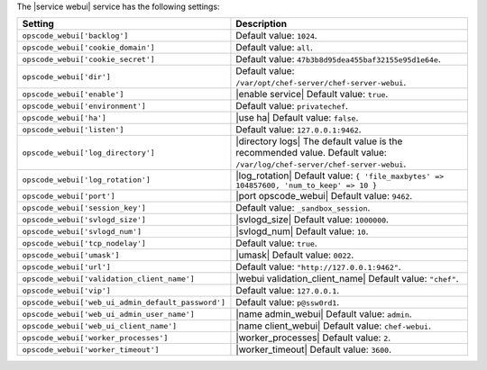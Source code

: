.. The contents of this file are included in multiple topics.
.. This file should not be changed in a way that hinders its ability to appear in multiple documentation sets.

The |service webui| service has the following settings:

.. list-table::
   :widths: 200 300
   :header-rows: 1

   * - Setting
     - Description
   * - ``opscode_webui['backlog']``
     - Default value: ``1024``.
   * - ``opscode_webui['cookie_domain']``
     - Default value: ``all``.
   * - ``opscode_webui['cookie_secret']``
     - Default value: ``47b3b8d95dea455baf32155e95d1e64e``.
   * - ``opscode_webui['dir']``
     - Default value: ``/var/opt/chef-server/chef-server-webui``.
   * - ``opscode_webui['enable']``
     - |enable service| Default value: ``true``.
   * - ``opscode_webui['environment']``
     - Default value: ``privatechef``.
   * - ``opscode_webui['ha']``
     - |use ha| Default value: ``false``.
   * - ``opscode_webui['listen']``
     - Default value: ``127.0.0.1:9462``.
   * - ``opscode_webui['log_directory']``
     - |directory logs| The default value is the recommended value. Default value: ``/var/log/chef-server/chef-server-webui``.
   * - ``opscode_webui['log_rotation']``
     - |log_rotation| Default value: ``{ 'file_maxbytes' => 104857600, 'num_to_keep' => 10 }``
   * - ``opscode_webui['port']``
     - |port opscode_webui| Default value: ``9462``.
   * - ``opscode_webui['session_key']``
     - Default value: ``_sandbox_session``.
   * - ``opscode_webui['svlogd_size']``
     - |svlogd_size| Default value: ``1000000``.
   * - ``opscode_webui['svlogd_num']``
     - |svlogd_num| Default value: ``10``.
   * - ``opscode_webui['tcp_nodelay']``
     - Default value: ``true``.
   * - ``opscode_webui['umask']``
     - |umask| Default value: ``0022``.
   * - ``opscode_webui['url']``
     - Default value: ``"http://127.0.0.1:9462"``.
   * - ``opscode_webui['validation_client_name']``
     - |webui validation_client_name| Default value: ``"chef"``.
   * - ``opscode_webui['vip']``
     - Default value: ``127.0.0.1``.
   * - ``opscode_webui['web_ui_admin_default_password']``
     - Default value: ``p@ssw0rd1``.
   * - ``opscode_webui['web_ui_admin_user_name']``
     - |name admin_webui| Default value: ``admin``.
   * - ``opscode_webui['web_ui_client_name']``
     - |name client_webui| Default value: ``chef-webui``.
   * - ``opscode_webui['worker_processes']``
     - |worker_processes| Default value: ``2``.
   * - ``opscode_webui['worker_timeout']``
     - |worker_timeout| Default value: ``3600``.
